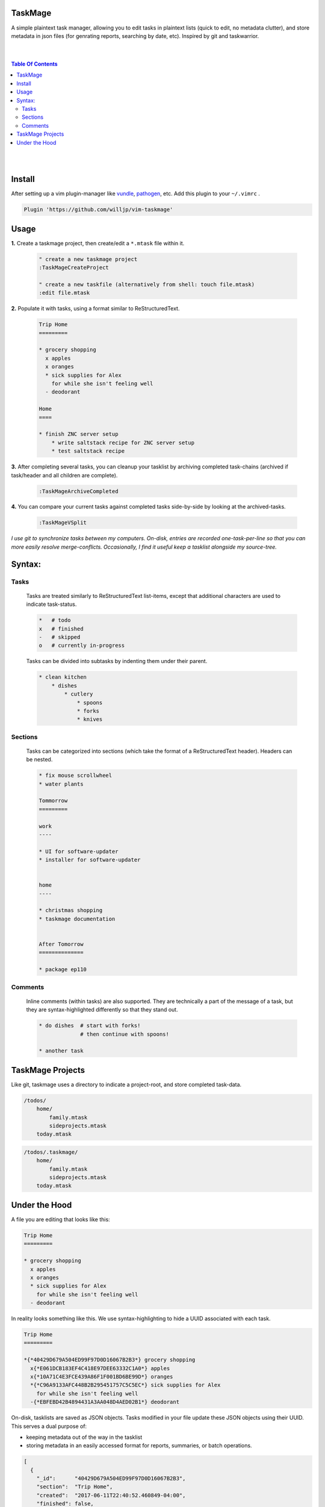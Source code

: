 TaskMage
========

A simple plaintext task manager, allowing you to edit tasks in
plaintext lists (quick to edit, no metadata clutter), and store metadata in 
json files (for genrating reports, searching by date, etc). Inspired by git 
and taskwarrior.


.. image:: ./media/screenshot.png


|
|

.. contents:: Table Of Contents

|
|


Install
=======

After setting up a vim plugin-manager like vundle_, pathogen_, etc. Add this plugin
to your ``~/.vimrc`` .

.. code-block:: vim

    Plugin 'https://github.com/willjp/vim-taskmage'


.. _vundle: https://github.com/vim-scripts/vundle
.. _pathogen: https://github.com/tpope/vim-pathogen


Usage
=====

**1.** Create a taskmage project, then create/edit a ``*.mtask`` file within it.

    .. code-block:: vim
    
        " create a new taskmage project
        :TaskMageCreateProject
    
        " create a new taskfile (alternatively from shell: touch file.mtask)
        :edit file.mtask


**2.** Populate it with tasks, using a format similar to ReStructuredText.

    .. code-block:: ReStructuredText
    
        Trip Home
        =========
    
        * grocery shopping
          x apples
          x oranges
          * sick supplies for Alex
            for while she isn't feeling well
          - deodorant
            
        Home
        ====
    
        * finish ZNC server setup
            * write saltstack recipe for ZNC server setup
            * test saltstack recipe


**3.** After completing several tasks, you can cleanup your tasklist by archiving completed task-chains (archived if task/header and all children are complete).

    .. code-block:: vim
    
        :TaskMageArchiveCompleted


**4.** You can compare your current tasks against completed tasks side-by-side by looking at the archived-tasks.

    .. code-block:: vim
    
        :TaskMageVSplit


*I use git to synchronize tasks between my computers. On-disk, entries are recorded one-task-per-line
so that you can more easily resolve merge-conflicts. Occasionally, I find it useful keep a tasklist
alongside my source-tree.*


Syntax:
=======

Tasks
-----

    Tasks are treated similarly to ReStructuredText list-items, except that
    additional characters are used to indicate task-status.
    
    .. code-block:: bash
    
    
        *   # todo
        x   # finished
        -   # skipped
        o   # currently in-progress
    
    
    Tasks can be divided into subtasks by indenting them under their parent.
    
    .. code-block:: bash
    
        * clean kitchen
            * dishes
                * cutlery
                    * spoons
                    * forks
                    * knives
    

Sections
--------

    Tasks can be categorized into sections (which take the format of a
    ReStructuredText header). Headers can be nested.
    
    
    .. code-block:: ReStructuredText
    
        * fix mouse scrollwheel
        * water plants
    
        Tommorrow
        =========
    
        work
        ----
    
        * UI for software-updater
        * installer for software-updater 
    
    
        home 
        ----
    
        * christmas shopping
        * taskmage documentation
    
    
        After Tomorrow
        ==============
    
        * package ep110


Comments
--------

    Inline comments (within tasks) are also supported. 
    They are technically a part of the message of a task, but they are 
    syntax-highlighted differently so that they stand out.
    
    .. code-block:: ReStructuredText
    
    
        * do dishes  # start with forks!
                     # then continue with spoons!
    
        * another task


TaskMage Projects
=================

Like git, taskmage uses a directory to indicate a project-root,
and store completed task-data. 


.. code-block:: python

    /todos/
        home/
            family.mtask
            sideprojects.mtask
        today.mtask

.. code-block:: python

    /todos/.taskmage/
        home/
            family.mtask
            sideprojects.mtask
        today.mtask
    

Under the Hood
==============

A file you are editing that looks like this:

.. code-block:: ReStructuredText

    Trip Home
    =========

    * grocery shopping
      x apples
      x oranges
      * sick supplies for Alex
        for while she isn't feeling well
      - deodorant
        
In reality looks something like this. We use syntax-highlighting to
hide a UUID associated with each task.

.. code-block:: ReStructuredText

    Trip Home
    =========

    *{*40429D679A504ED99F97D0D16067B2B3*} grocery shopping
      x{*E061DCB183EF4C418E97DEE63332C1A0*} apples
      x{*10A71C4E3FCE439A86F1F001BD6BE99D*} oranges
      *{*C96A9133AFC448B2B295451757C5C5EC*} sick supplies for Alex
        for while she isn't feeling well
      -{*EBFEBD42B4894431A3AA048D4AED02B1*} deodorant
        

On-disk, tasklists are saved as JSON objects. Tasks modified in your
file update these JSON objects using their UUID. This serves a dual purpose of:

* keeping metadata out of the way in the tasklist
* storing metadata in an easily accessed format for reports, summaries, or batch operations.

.. code-block:: javascript

    [
      {
        "_id":      "40429D679A504ED99F97D0D16067B2B3",
        "section":  "Trip Home",
        "created":  "2017-06-11T22:40:52.460849-04:00",
        "finished": false,
        "text":     "apples",
        "status":   "todo"
      },
      {
        "_id":        "E061DCB183EF4C418E97DEE63332C1A0",
        "parenttask": "40429D679A504ED99F97D0D16067B2B3",
        "created":    "2017-06-11T22:40:52.460849-04:00",
        "finished":   false,
        "text":       "apples",
        "status":     "done"
      },
  
      //
      // ... and so on ...
      //
  
    ]


Archived tasks are stored in a subdirectory of your root-project. Beyond that,
their format is identical to active tasks in every way.
